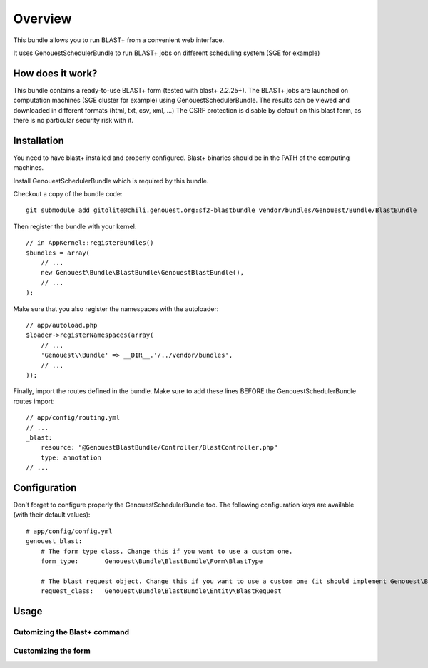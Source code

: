 ========
Overview
========

This bundle allows you to run BLAST+ from a convenient web interface.

It uses GenouestSchedulerBundle to run BLAST+ jobs on different scheduling system (SGE for example)


How does it work?
-----------------

This bundle contains a ready-to-use BLAST+ form (tested with blast+ 2.2.25+).
The BLAST+ jobs are launched on computation machines (SGE cluster for example) using GenouestSchedulerBundle.
The results can be viewed and downloaded in different formats (html, txt, csv, xml, ...)
The CSRF protection is disable by default on this blast form, as there is no particular security risk with it.


.. _installation-label:
Installation
------------

You need to have blast+ installed and properly configured. Blast+ binaries should be in the PATH of the computing machines.

Install GenouestSchedulerBundle which is required by this bundle.

Checkout a copy of the bundle code::

    git submodule add gitolite@chili.genouest.org:sf2-blastbundle vendor/bundles/Genouest/Bundle/BlastBundle
    
Then register the bundle with your kernel::

    // in AppKernel::registerBundles()
    $bundles = array(
        // ...
        new Genouest\Bundle\BlastBundle\GenouestBlastBundle(),
        // ...
    );

Make sure that you also register the namespaces with the autoloader::

    // app/autoload.php
    $loader->registerNamespaces(array(
        // ...
        'Genouest\\Bundle' => __DIR__.'/../vendor/bundles',
        // ...
    ));

Finally, import the routes defined in the bundle. Make sure to add these lines BEFORE the GenouestSchedulerBundle routes import::

    // app/config/routing.yml
    // ...
    _blast:
        resource: "@GenouestBlastBundle/Controller/BlastController.php"
        type: annotation
    // ...


Configuration
-------------

Don't forget to configure properly the GenouestSchedulerBundle too.
The following configuration keys are available (with their default values)::

    # app/config/config.yml
    genouest_blast:
        # The form type class. Change this if you want to use a custom one.
        form_type:       Genouest\Bundle\BlastBundle\Form\BlastType
        
        # The blast request object. Change this if you want to use a custom one (it should implement Genouest\Bundle\BlastBundle\Entity\BlastRequestInterface).
        request_class:   Genouest\Bundle\BlastBundle\Entity\BlastRequest

Usage
-----

Cutomizing the Blast+ command
~~~~~~~~~~~~~~~~~~~~~~~~~~~~~

Customizing the form
~~~~~~~~~~~~~~~~~~~~
